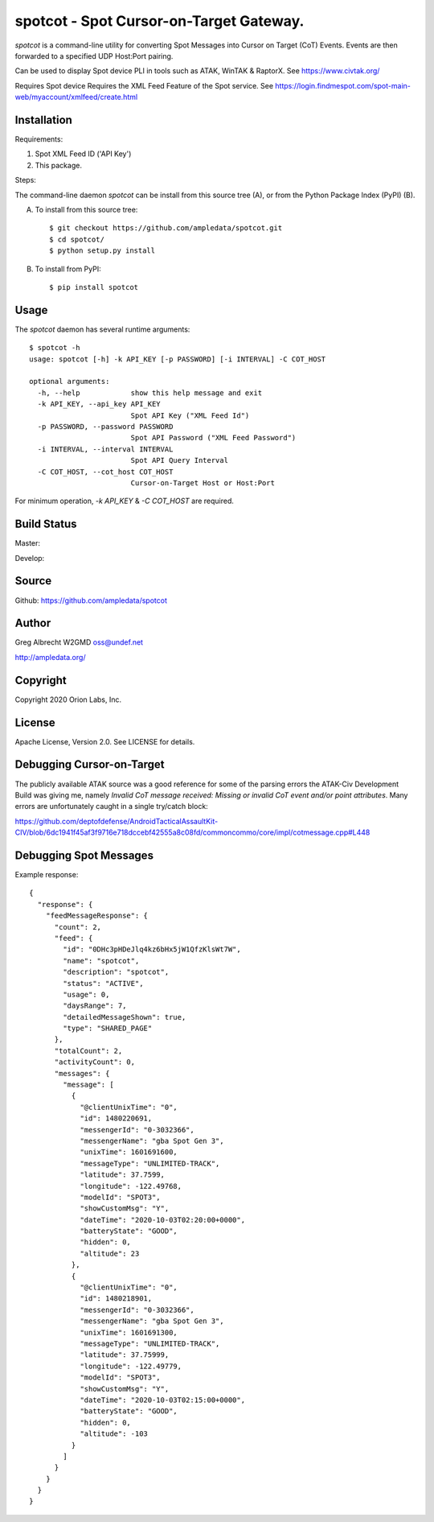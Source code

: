 spotcot - Spot Cursor-on-Target Gateway.
****************************************

.. image:: docs/screenshot-1602033248-25.png
   :alt: Screenshot of Spots in ATAK-Div Developer Edition.
   :target: docs/screenshot-1602033248.png

`spotcot` is a command-line utility for converting Spot Messages into
Cursor on Target (CoT) Events. Events are then forwarded to a specified UDP
Host:Port pairing.

Can be used to display Spot device PLI in tools such as ATAK, WinTAK &
RaptorX. See https://www.civtak.org/

Requires Spot device
Requires the XML Feed Feature of the Spot service. See https://login.findmespot.com/spot-main-web/myaccount/xmlfeed/create.html

Installation
============

Requirements:

1. Spot XML Feed ID ('API Key')
2. This package.

Steps:

The command-line daemon `spotcot` can be install from this source tree (A), or from
the Python Package Index (PyPI) (B).

A) To install from this source tree::

    $ git checkout https://github.com/ampledata/spotcot.git
    $ cd spotcot/
    $ python setup.py install

B) To install from PyPI::

    $ pip install spotcot


Usage
=====

The `spotcot` daemon has several runtime arguments::

    $ spotcot -h
    usage: spotcot [-h] -k API_KEY [-p PASSWORD] [-i INTERVAL] -C COT_HOST

    optional arguments:
      -h, --help            show this help message and exit
      -k API_KEY, --api_key API_KEY
                            Spot API Key ("XML Feed Id")
      -p PASSWORD, --password PASSWORD
                            Spot API Password ("XML Feed Password")
      -i INTERVAL, --interval INTERVAL
                            Spot API Query Interval
      -C COT_HOST, --cot_host COT_HOST
                            Cursor-on-Target Host or Host:Port

For minimum operation, `-k API_KEY` & `-C COT_HOST` are required.

Build Status
============

Master:

.. image:: https://travis-ci.com/ampledata/spotcot.svg?branch=master
    :target: https://travis-ci.com/ampledata/spotcot

Develop:

.. image:: https://travis-ci.com/ampledata/spotcot.svg?branch=develop
    :target: https://travis-ci.com/ampledata/spotcot


Source
======
Github: https://github.com/ampledata/spotcot

Author
======
Greg Albrecht W2GMD oss@undef.net

http://ampledata.org/

Copyright
=========
Copyright 2020 Orion Labs, Inc.

License
=======
Apache License, Version 2.0. See LICENSE for details.

Debugging Cursor-on-Target
==========================
The publicly available ATAK source was a good reference for some of the parsing
errors the ATAK-Civ Development Build was giving me, namely `Invalid CoT
message received: Missing or invalid CoT event and/or point attributes`. Many
errors are unfortunately caught in a single try/catch block:

https://github.com/deptofdefense/AndroidTacticalAssaultKit-CIV/blob/6dc1941f45af3f9716e718dccebf42555a8c08fd/commoncommo/core/impl/cotmessage.cpp#L448

Debugging Spot Messages
=======================

Example response::

    {
      "response": {
        "feedMessageResponse": {
          "count": 2,
          "feed": {
            "id": "0DHc3pHDeJlq4kz6bHx5jW1QfzKlsWt7W",
            "name": "spotcot",
            "description": "spotcot",
            "status": "ACTIVE",
            "usage": 0,
            "daysRange": 7,
            "detailedMessageShown": true,
            "type": "SHARED_PAGE"
          },
          "totalCount": 2,
          "activityCount": 0,
          "messages": {
            "message": [
              {
                "@clientUnixTime": "0",
                "id": 1480220691,
                "messengerId": "0-3032366",
                "messengerName": "gba Spot Gen 3",
                "unixTime": 1601691600,
                "messageType": "UNLIMITED-TRACK",
                "latitude": 37.7599,
                "longitude": -122.49768,
                "modelId": "SPOT3",
                "showCustomMsg": "Y",
                "dateTime": "2020-10-03T02:20:00+0000",
                "batteryState": "GOOD",
                "hidden": 0,
                "altitude": 23
              },
              {
                "@clientUnixTime": "0",
                "id": 1480218901,
                "messengerId": "0-3032366",
                "messengerName": "gba Spot Gen 3",
                "unixTime": 1601691300,
                "messageType": "UNLIMITED-TRACK",
                "latitude": 37.75999,
                "longitude": -122.49779,
                "modelId": "SPOT3",
                "showCustomMsg": "Y",
                "dateTime": "2020-10-03T02:15:00+0000",
                "batteryState": "GOOD",
                "hidden": 0,
                "altitude": -103
              }
            ]
          }
        }
      }
    }
